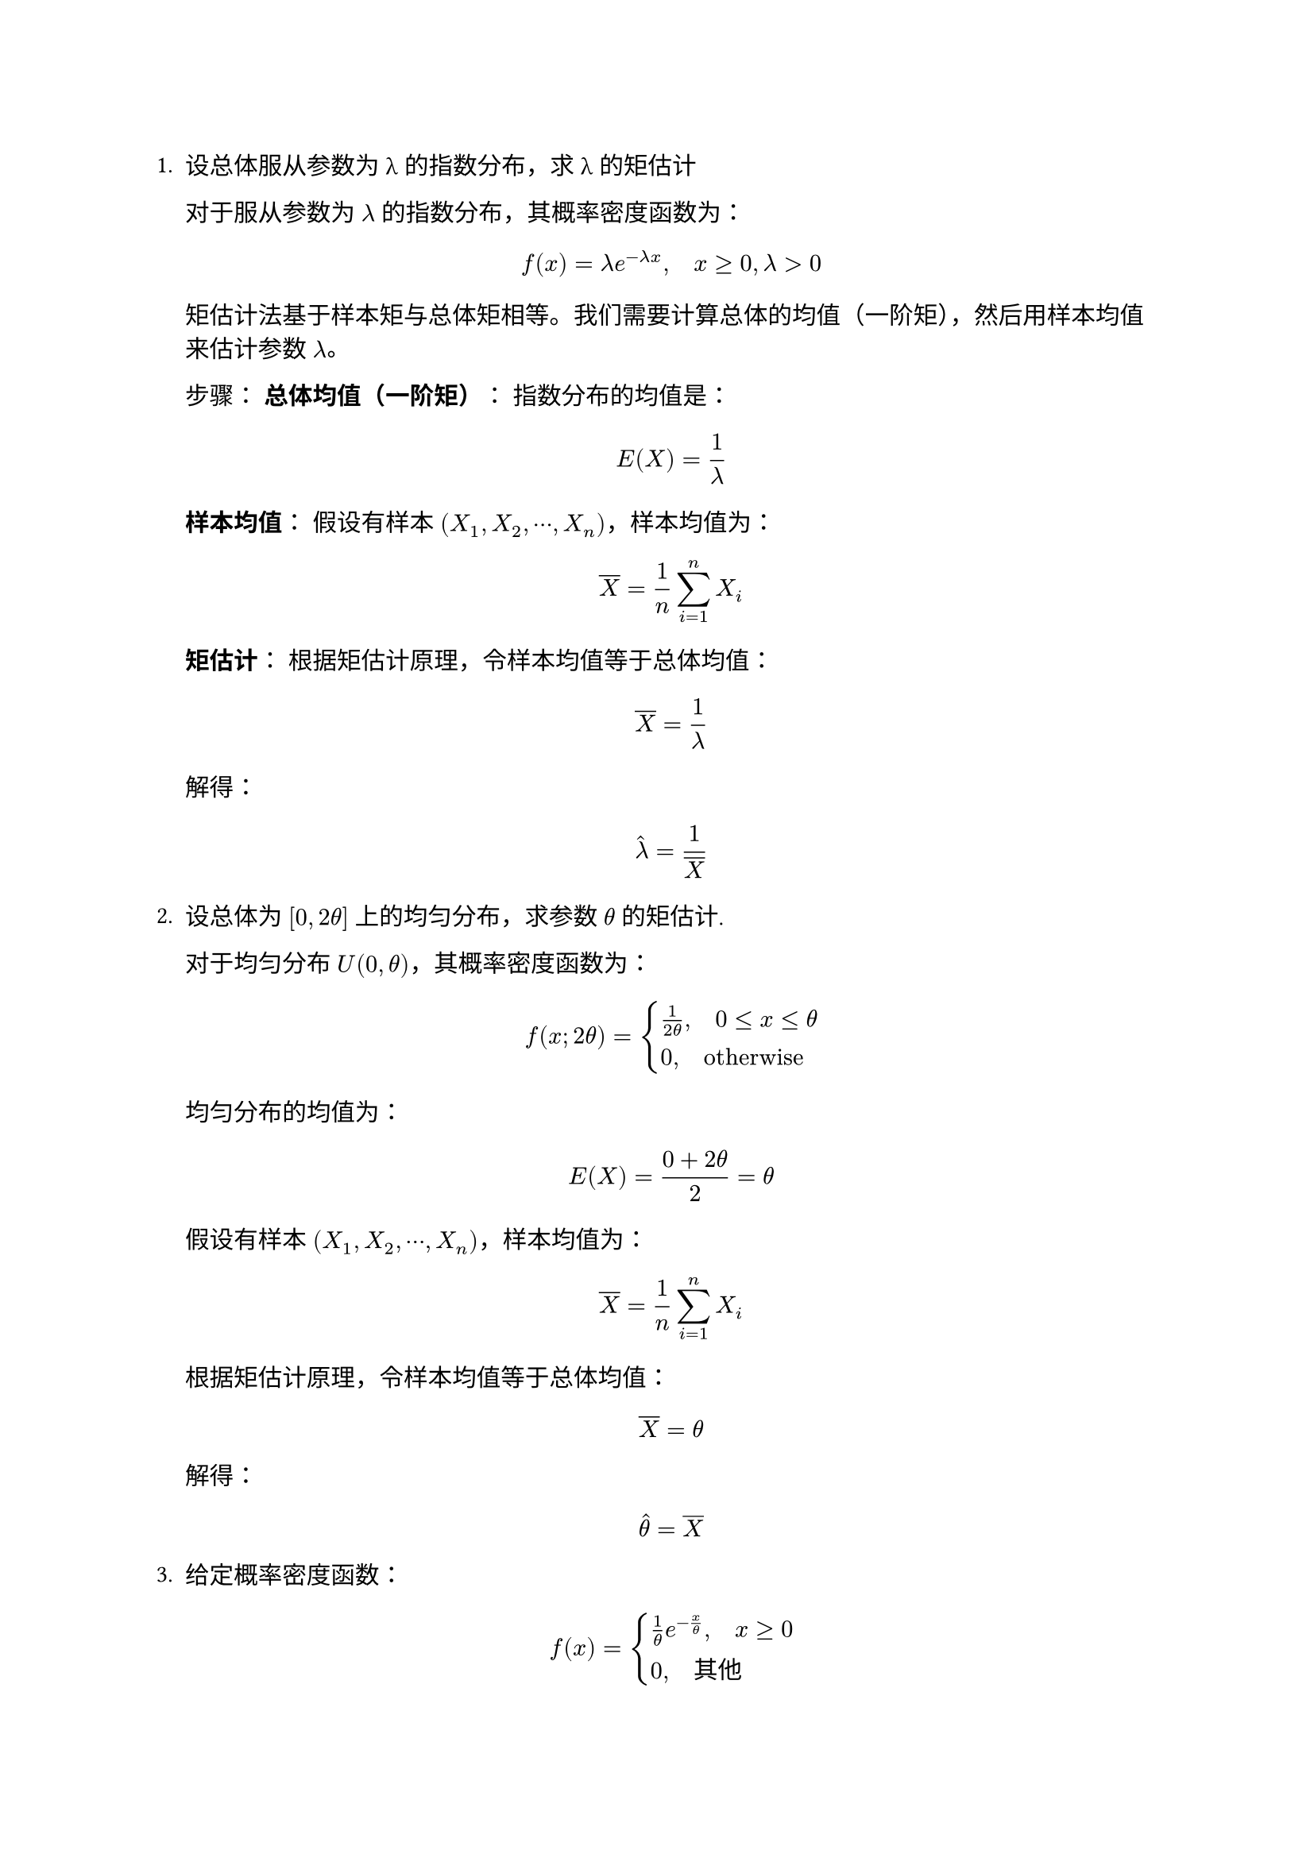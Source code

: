 #set text(font: "PingFang SC")
+ 设总体服从参数为 λ 的指数分布，求 λ 的矩估计

  对于服从参数为 $lambda$ 的指数分布，其概率密度函数为：

  $ f(x) = lambda e^(-lambda x), quad x >= 0, lambda > 0 $

  矩估计法基于样本矩与总体矩相等。我们需要计算总体的均值（一阶矩），然后用样本均值来估计参数 $lambda$。

  步骤：
  *总体均值（一阶矩）*：
  指数分布的均值是：
  $ E(X) = 1 / lambda $

  *样本均值*：
  假设有样本 $(X_1, X_2, dots.c, X_n)$，样本均值为：
  $ overline(X) = 1 / n sum_(i=1)^n X_i $

  *矩估计*：
  根据矩估计原理，令样本均值等于总体均值：
  $ overline(X) = 1 / lambda $
  解得：
  $ hat(lambda) = 1 / overline(X) $
+ 设总体为 $[0,2theta]$ 上的均匀分布，求参数 $theta$ 的矩估计.

  对于均匀分布 $U(0, theta)$，其概率密度函数为：

  $ f(x; 2theta) = cases(  1/(2theta)\, quad 0 <= x <= theta , 0\, quad "otherwise") $
  均匀分布的均值为：
  $ E(X) = (0 + 2theta) / 2 = theta $
  假设有样本 $(X_1, X_2, dots.c, X_n)$，样本均值为：
  $ overline(X) = 1 / n sum_(i=1)^n X_i $
  根据矩估计原理，令样本均值等于总体均值：
  $ overline(X) = theta $
  解得：
  $ hat(theta) = overline(X) $



+ 给定概率密度函数：
  $
    f(x) = cases(
    1/theta e^(-x/theta)\, quad x >= 0,
    0\, quad "其他"
  )
  $

  这是一个参数为 $theta$ 的指数分布。指数分布的均值为 $E(X) = theta$。样本为 $(X_1, X_2, X_3)$，并给出四个估计量：

  $
    hat(theta)_1 = X_1, quad hat(theta)_2 = (X_1 + X_2) / 2, quad hat(theta)_3 = (X_1 + 2X_2) / 3, quad hat(theta)_4 = overline(X)
  $

  其中 $overline(X) = (X_1 + X_2 + X_3)/3$ 是样本均值。

  需要解决：
  1. 哪个估计量是 $theta$ 的矩估计？
  2. 比较这些估计量的方差和均方误差（MSE）。

  (1) 解：\
  我们已经知道 $E(X) = theta$，因此矩估计是基于样本均值的 $hat(theta)_4$。

  对于给出的估计量，我们首先检查它们是否是无偏估计。

  设 $X_1$, $X_2$, $X_3$ 是独立同分布的，服从参数为 $theta$ 的指数分布。
  对于每个估计量，计算其期望：

  $ E(hat(theta)_1) = E(X_1) = theta $
  $ E(hat(theta)_2) = E((X_1 + X_2) / 2) = (E(X_1) + E(X_2)) / 2 = (theta + theta) / 2 = theta $
  $ E(hat(theta)_3) = E((X_1 + 2X_2) / 3) = (E(X_1) + 2E(X_2)) / 3 = (theta + 2theta) / 3 = theta $
  $ E(hat(theta)_4) = E(overline(X)) = E((X_1 + X_2 + X_3) / 3) = (theta + theta + theta) / 3 = theta $

  因此，所有四个估计量都是无偏估计。
  #box(stroke: 1pt, inset: 5pt, radius: 10pt)[
    *无偏估计*：

    无偏估计意味着估计量的期望值等于被估计参数的真实值。即对于参数 $theta$ 的估计量 $hat(theta)$，有：

    $ E(hat(theta)) = theta $

    无偏性是一个重要的性质，因为它表明估计量在平均意义下不会系统地高估或低估参数的真实值。

    然而，无偏性并不是评判估计量优劣的唯一标准，我们还需要考虑估计量的方差等其他性质。
  ]

  (2) 解：\
  现在我们计算每个估计量的方差和均方误差（MSE）。
  由于指数分布的方差为 $"Var"(X) = theta^2$，且各样本独立，我们有：

  #table(
    columns: 3,
    align: (center, center, center),
    [*估计量*], [*Var*], [*MSE*],
    [$hat(theta)_1$],
    [$"Var"(X_1) = theta^2$],
    [$theta^2$],

    [$hat(theta)_2$],
    [$"Var"((X_1 + X_2)/2) = 1/4 ("Var"(X_1) + "Var"(X_2)) = 1/4 (theta^2 + theta^2) = theta^2 / 2$],
    [$theta^2 / 2$],

    [$hat(theta)_3$],
    [$"Var"((X_1 + 2X_2)/3) = 1/9 ("Var"(X_1) + "Var"(2X_2)) = 1/9 ("Var"(X_1) + 4"Var"(X_2)) = 1/9 (theta^2 + 4theta^2) = 5 theta^2 / 9$],
    [$5 theta^2 / 9$],

    [$hat(theta)_4$],
    [$"Var"(overline(X)) = "Var"((X_1 + X_2 + X_3)/3) = 1/9 ("Var"(X_1) + "Var"(X_2) + "Var"(X_3)) = 1/9 (3 theta^2) = theta^2 / 3$],
    [$theta^2 / 3$],
  )

  由于所有估计量都是无偏的，它们的均方误差等于它们的方差。比较方差（或MSE）：
  $ theta^2 / 3 < theta^2 / 2 < 5 theta^2 / 9 < theta^2 $
  因此，$hat(theta)_4$ 的方差最小，是这些无偏估计量中最好的（最有效的）。
+ 为考察某种高油玉米的含油量，从粮库中随机抽取 20 个样品，每个样品净重 1 千克，加工测得各个样品的含油量(单位 = 克)为  $ 88.5, 92.1, 89.1, 90.5, 92.1, 90.8, 91.4, 92.3, 90.8, 89.9, $
  $ 92.3, 90.2, 92.0, 92.6, 88.3, 92.7, 89.8, 89.6, 90.3, 90.6 $
  假设含油量分布为 $N(mu, sigma^2)$ ，试分如下两种情况求 $mu$ 的置信系数为 0.90 的置信区间 \
  (1)$sigma^2 = 2$. (2)$sigma^2$ 未知.

  *解：*
  首先，计算样本均值 $overline(X)$ 和样本方差 $S^2$。
  样本数据为：
  $ 88.5, 92.1, 89.1, 90.5, 92.1, 90.8, 91.4, 92.3, 90.8, 89.9, $
  $ 92.3, 90.2, 92.0, 92.6, 88.3, 92.7, 89.8, 89.6, 90.3, 90.6 $
  样本量 $n = 20$。

  *样本均值*：
  $ overline(X) = 1/n sum_(i=1)^n X_i = 1/20 (88.5 + ... + 90.6) = 1815.9 / 20 = 90.795 $

  *样本方差*（为情况 (2) 准备）：
  $ S^2 = 1/(n-1) sum_(i=1)^n (X_i - overline(X))^2 $
  $ sum_(i=1)^n (X_i - overline(X))^2 = (88.5 - 90.795)^2 + ... + (90.6 - 90.795)^2 $
  $ sum_(i=1)^n (X_i - overline(X))^2 approx 34.9425 $
  $ S^2 = 34.9425 / (20 - 1) = 34.9425 / 19 approx 1.8391 $
  样本标准差 $S = sqrt(S^2) approx sqrt(1.8391) approx 1.3561$

  置信系数为 $1 - alpha = 0.90$，所以 $alpha = 0.10$，$alpha/2 = 0.05$。

  *(1) $sigma^2 = 2$ (已知方差)*
  此时总体标准差 $sigma = sqrt(2)$。
  $mu$ 的置信区间为：
  $ overline(X) plus.minus z_(alpha/2) sigma / sqrt(n) $
  我们需要查找标准正态分布的分位数 $z_(0.05)$。
  $ z_(0.05) approx 1.645 $
  置信区间为：
  $ 90.795 plus.minus 1.645 * sqrt(2) / sqrt(20) $
  $ 90.795 plus.minus 1.645 * 1 / sqrt(10) $
  $ 90.795 plus.minus 1.645 / 3.162 $
  $ 90.795 plus.minus 0.520 $
  所以，置信区间为 $(90.795 - 0.520, 90.795 + 0.520) = (90.275, 91.315)$。

  *(2) $sigma^2$ 未知*
  此时使用样本标准差 $S$ 估计 $sigma$。
  $mu$ 的置信区间为：
  $ overline(X) plus.minus t_(alpha/2, n-1) S / sqrt(n) $
  我们需要查找 t 分布的分位数 $t_(alpha/2, n-1) = t_(0.05, 19)$。自由度为 $n-1 = 19$。
  $ t_(0.05, 19) approx 1.729 $
  置信区间为：
  $ 90.795 plus.minus 1.729 * 1.3561 / sqrt(20) $
  $ 90.795 plus.minus 1.729 * 1.3561 / 4.4721 $
  $ 90.795 plus.minus 1.729 * 0.3032 $
  $ 90.795 plus.minus 0.524 $
  所以，置信区间为 $(90.795 - 0.524, 90.795 + 0.524) = (90.271, 91.319)$。
  #box(stroke: 1pt, inset: 5pt, radius: 10pt)[
    *解释：*

    这两种情况使用的分布不同，是因为构建置信区间所依赖的统计量及其分布不同：

    1.  *当总体方差 $sigma^2$ 已知时*：
        我们知道样本均值 $overline(X)$ 服从正态分布 $N(mu, sigma^2/n)$。
        因此，标准化后的统计量
        $ Z = (overline(X) - mu) / (sigma / sqrt(n)) $
        服从标准正态分布 $N(0, 1)$。
        由于 $sigma$ 是已知的，我们可以直接使用 $Z$ 统计量和标准正态分布（通常称为 Z 分布）的分位数 $z_(alpha/2)$ 来构造置信区间。

    2.  *当总体方差 $sigma^2$ 未知时*：
        我们无法直接使用 $sigma$。我们需要用样本标准差 $S$ 来估计 $sigma$。
        此时，我们构造的统计量是
        $ T = (overline(X) - mu) / (S / sqrt(n)) $
        这个统计量不再服从标准正态分布，而是服从自由度为 $n-1$ 的 *t 分布*（Student's t-distribution）。
        t 分布考虑了使用样本标准差 $S$ 替代总体标准差 $sigma$ 所带来的额外不确定性。t 分布的形状与标准正态分布相似，但尾部更厚，这意味着在相同的置信水平下，t 分布的分位数 $t_(alpha/2, n-1)$ 通常会比 $z_(alpha/2)$ 更大（尤其是在样本量 $n$ 较小时），从而得到更宽的置信区间，以反映这种不确定性。
        因此，当 $sigma^2$ 未知时，我们必须使用 t 分布的分位数 $t_(alpha/2, n-1)$ 来构造置信区间。

    总结：使用 Z 分布还是 t 分布，关键在于总体方差 $sigma^2$ 是否已知。已知用 Z 分布，未知（需要用样本方差 $S^2$ 估计）用 t 分布。
  ]

